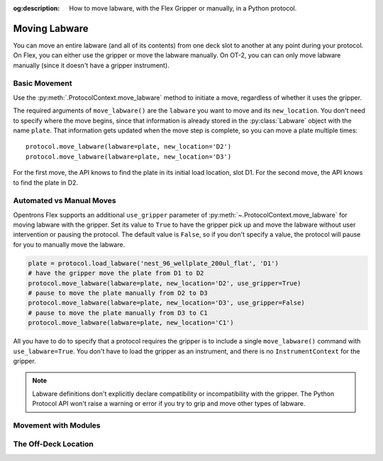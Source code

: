 :og:description: How to move labware, with the Flex Gripper or manually, in a Python protocol.

.. _moving-labware:

**************
Moving Labware
**************

You can move an entire labware (and all of its contents) from one deck slot to another at any point during your protocol. On Flex, you can either use the gripper or move the labware manually. On OT-2, you can can only move labware manually (since it doesn't have a gripper instrument). 

Basic Movement
==============

Use the :py:meth:`.ProtocolContext.move_labware` method to initiate a move, regardless of whether it uses the gripper.

.. code-block:: python
    :substitutions:
        
    def run(protocol: protocol_api.ProtocolContext):
        plate = protocol.load_labware('nest_96_wellplate_200ul_flat', 'D1')
        protocol.move_labware(labware=plate, new_location='D2')
        
.. versionadded:: 2.15

The required arguments of ``move_labware()`` are the ``labware`` you want to move and its ``new_location``. You don't need to specify where the move begins, since that information is already stored in the :py:class:`Labware` object with the name ``plate``. That information gets updated when the move step is complete, so you can move a plate multiple times::

    protocol.move_labware(labware=plate, new_location='D2')
    protocol.move_labware(labware=plate, new_location='D3')
    
For the first move, the API knows to find the plate in its initial load location, slot D1. For the second move, the API knows to find the plate in D2.


Automated vs Manual Moves
=========================

Opentrons Flex supports an additional ``use_gripper`` parameter of :py:meth:`~.ProtocolContext.move_labware` for moving labware with the gripper. Set its value to ``True`` to have the gripper pick up and move the labware without user intervention or pausing the protocol. The default value is ``False``, so if you don't specify a value, the protocol will pause for you to manually move the labware.

.. code-block:: python

    plate = protocol.load_labware('nest_96_wellplate_200ul_flat', 'D1')
    # have the gripper move the plate from D1 to D2
    protocol.move_labware(labware=plate, new_location='D2', use_gripper=True)
    # pause to move the plate manually from D2 to D3
    protocol.move_labware(labware=plate, new_location='D3', use_gripper=False)
    # pause to move the plate manually from D3 to C1
    protocol.move_labware(labware=plate, new_location='C1')

.. versionadded:: 2.15

All you have to do to specify that a protocol requires the gripper is to include a single ``move_labware()`` command with ``use_labware=True``. You don't have to load the gripper as an instrument, and there is no ``InstrumentContext`` for the gripper. 

.. note::

    Labware definitions don't explicitly declare compatibility or incompatibility with the gripper. The Python Protocol API won't raise a warning or error if you try to grip and move other types of labware.


Movement with Modules
=====================


The Off-Deck Location
=====================

